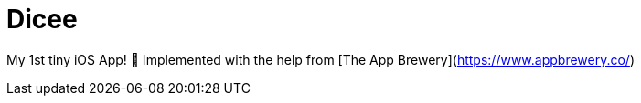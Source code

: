 = Dicee

My 1st tiny iOS App! 🥳 Implemented with the help from [The App Brewery](https://www.appbrewery.co/)
